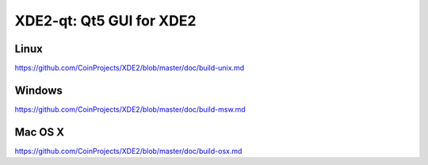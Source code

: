 XDE2-qt: Qt5 GUI for XDE2
===============================

Linux
-------
https://github.com/CoinProjects/XDE2/blob/master/doc/build-unix.md

Windows
--------
https://github.com/CoinProjects/XDE2/blob/master/doc/build-msw.md

Mac OS X
--------
https://github.com/CoinProjects/XDE2/blob/master/doc/build-osx.md
